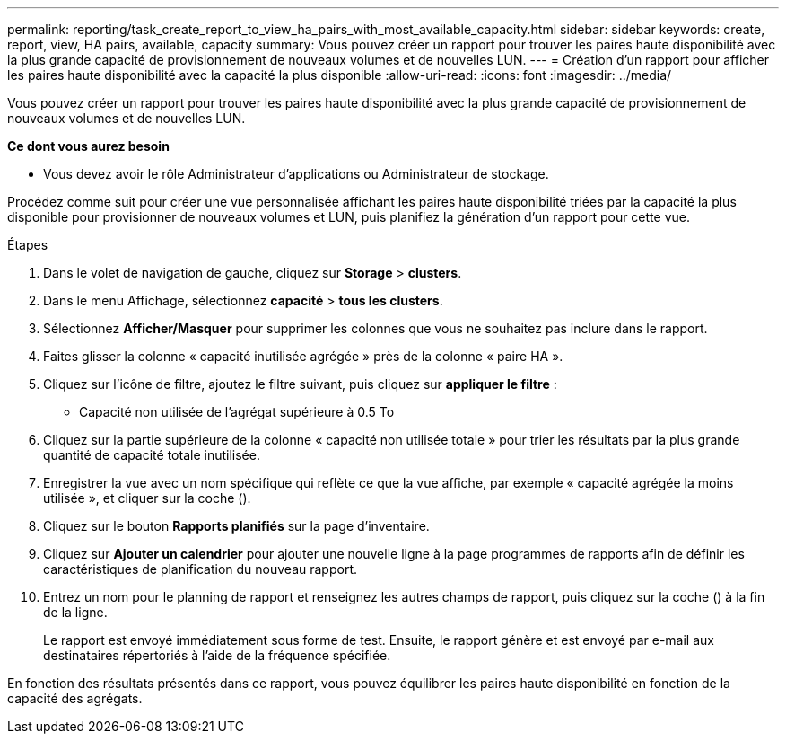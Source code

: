 ---
permalink: reporting/task_create_report_to_view_ha_pairs_with_most_available_capacity.html 
sidebar: sidebar 
keywords: create, report, view, HA pairs, available, capacity 
summary: Vous pouvez créer un rapport pour trouver les paires haute disponibilité avec la plus grande capacité de provisionnement de nouveaux volumes et de nouvelles LUN. 
---
= Création d'un rapport pour afficher les paires haute disponibilité avec la capacité la plus disponible
:allow-uri-read: 
:icons: font
:imagesdir: ../media/


[role="lead"]
Vous pouvez créer un rapport pour trouver les paires haute disponibilité avec la plus grande capacité de provisionnement de nouveaux volumes et de nouvelles LUN.

*Ce dont vous aurez besoin*

* Vous devez avoir le rôle Administrateur d'applications ou Administrateur de stockage.


Procédez comme suit pour créer une vue personnalisée affichant les paires haute disponibilité triées par la capacité la plus disponible pour provisionner de nouveaux volumes et LUN, puis planifiez la génération d'un rapport pour cette vue.

.Étapes
. Dans le volet de navigation de gauche, cliquez sur *Storage* > *clusters*.
. Dans le menu Affichage, sélectionnez *capacité* > *tous les clusters*.
. Sélectionnez *Afficher/Masquer* pour supprimer les colonnes que vous ne souhaitez pas inclure dans le rapport.
. Faites glisser la colonne « capacité inutilisée agrégée » près de la colonne « paire HA ».
. Cliquez sur l'icône de filtre, ajoutez le filtre suivant, puis cliquez sur *appliquer le filtre* :
+
** Capacité non utilisée de l'agrégat supérieure à 0.5 To


. Cliquez sur la partie supérieure de la colonne « capacité non utilisée totale » pour trier les résultats par la plus grande quantité de capacité totale inutilisée.
. Enregistrer la vue avec un nom spécifique qui reflète ce que la vue affiche, par exemple « capacité agrégée la moins utilisée », et cliquer sur la coche (image:../media/blue_check.gif[""]).
. Cliquez sur le bouton *Rapports planifiés* sur la page d'inventaire.
. Cliquez sur *Ajouter un calendrier* pour ajouter une nouvelle ligne à la page programmes de rapports afin de définir les caractéristiques de planification du nouveau rapport.
. Entrez un nom pour le planning de rapport et renseignez les autres champs de rapport, puis cliquez sur la coche (image:../media/blue_check.gif[""]) à la fin de la ligne.
+
Le rapport est envoyé immédiatement sous forme de test. Ensuite, le rapport génère et est envoyé par e-mail aux destinataires répertoriés à l'aide de la fréquence spécifiée.



En fonction des résultats présentés dans ce rapport, vous pouvez équilibrer les paires haute disponibilité en fonction de la capacité des agrégats.

